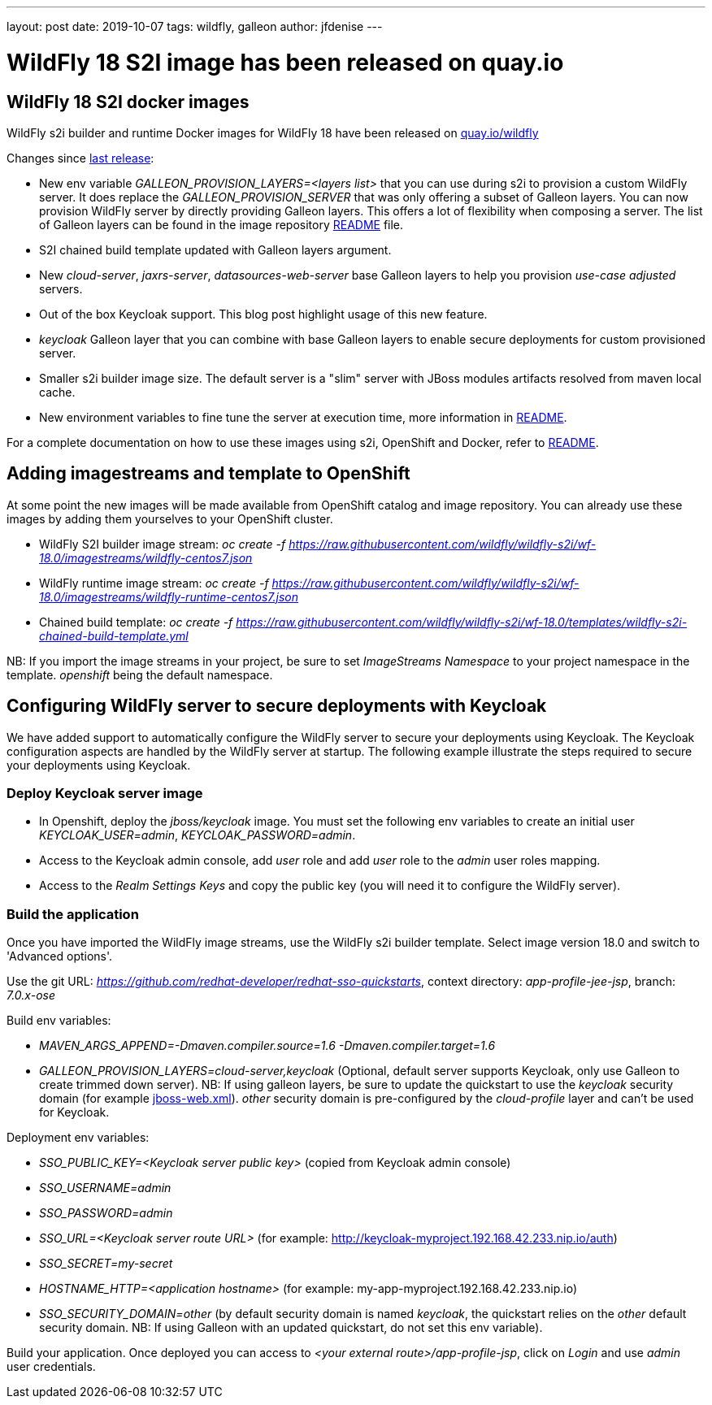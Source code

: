 ---
layout: post
date:   2019-10-07
tags:   wildfly, galleon
author: jfdenise
---

= WildFly 18 S2I image has been released on quay.io

==  WildFly 18 S2I docker images

WildFly s2i builder and runtime Docker images for WildFly 18 have been released on link:https://quay.io/organization/wildfly[quay.io/wildfly]

Changes since link:https://wildfly.org/news/2019/06/20/WildFly-s2i-17-released/[last release]:

* New env variable _GALLEON_PROVISION_LAYERS=<layers list>_ that you can use during s2i to provision a custom WildFly server. It does replace the _GALLEON_PROVISION_SERVER_ that was only offering a subset of Galleon layers. 
You can now provision WildFly server by directly providing Galleon layers. This offers a lot of flexibility when composing a server. 
The list of Galleon layers can be found in the image repository link:https://github.com/wildfly/wildfly-s2i/blob/wf-18.0/README.md[README] file.
* S2I chained build template updated with Galleon layers argument.
* New _cloud-server_, _jaxrs-server_, _datasources-web-server_ base Galleon layers to help you provision _use-case adjusted_ servers.
* Out of the box Keycloak support. This blog post highlight usage of this new feature.
* _keycloak_ Galleon layer that you can combine with base Galleon layers to enable secure deployments for custom provisioned server.
* Smaller s2i builder image size. The default server is a "slim" server with JBoss modules artifacts resolved from maven local cache.
* New environment variables to fine tune the server at execution time, more information in link:https://github.com/wildfly/wildfly-s2i/blob/wf-18.0/README.md[README].


For a complete documentation on how to use these images using s2i, OpenShift and Docker, 
refer to link:https://github.com/wildfly/wildfly-s2i/blob/wf-18.0/README.md[README].

== Adding imagestreams and template to OpenShift

At some point the new images will be made available from OpenShift catalog and image repository. You can already use these images by adding them yourselves to your OpenShift cluster.

* WildFly S2I builder image stream: _oc create -f https://raw.githubusercontent.com/wildfly/wildfly-s2i/wf-18.0/imagestreams/wildfly-centos7.json_
* WildFly runtime image stream: _oc create -f https://raw.githubusercontent.com/wildfly/wildfly-s2i/wf-18.0/imagestreams/wildfly-runtime-centos7.json_
* Chained build template: _oc create -f https://raw.githubusercontent.com/wildfly/wildfly-s2i/wf-18.0/templates/wildfly-s2i-chained-build-template.yml_

NB: If you import the image streams in your project, be sure to set _ImageStreams Namespace_ to your project namespace in the template. _openshift_ being the default namespace.

== Configuring WildFly server to secure deployments with Keycloak

We have added support to automatically configure the WildFly server to secure your deployments using Keycloak. 
The Keycloak configuration aspects are handled by the WildFly server at startup. The following example illustrate the steps required to secure your deployments using Keycloak.

=== Deploy Keycloak server image

* In Openshift, deploy the _jboss/keycloak_ image. You must set the following env variables to create an initial user _KEYCLOAK_USER=admin_, _KEYCLOAK_PASSWORD=admin_.

* Access to the Keycloak admin console, add _user_ role and add _user_ role to the _admin_ user roles mapping.

* Access to the _Realm Settings Keys_ and copy the public key (you will need it to configure the WildFly server).

=== Build the application

Once you have imported the WildFly image streams, use the WildFly s2i builder template. Select image version 18.0 and switch to 'Advanced options'.

Use the git URL: _https://github.com/redhat-developer/redhat-sso-quickstarts_, context directory: _app-profile-jee-jsp_, branch: _7.0.x-ose_

Build env variables:

* _MAVEN_ARGS_APPEND=-Dmaven.compiler.source=1.6 -Dmaven.compiler.target=1.6_

* _GALLEON_PROVISION_LAYERS=cloud-server,keycloak_ (Optional, default server supports Keycloak, only use Galleon to create trimmed down server). NB: If using galleon layers, be sure
to update the quickstart to use the _keycloak_ security domain (for example link:https://github.com/jfdenise/redhat-sso-quickstarts/blob/7.0.x-ose/app-profile-jee-jsp/src/main/webapp/WEB-INF/jboss-web.xml[jboss-web.xml]). _other_ security domain is pre-configured by the _cloud-profile_ layer and can't be used for Keycloak.

Deployment env variables:

* _SSO_PUBLIC_KEY=<Keycloak server public key>_ (copied from Keycloak admin console)

* _SSO_USERNAME=admin_

* _SSO_PASSWORD=admin_

* _SSO_URL=<Keycloak server route URL>_ (for example: http://keycloak-myproject.192.168.42.233.nip.io/auth)

* _SSO_SECRET=my-secret_

* _HOSTNAME_HTTP=<application hostname>_ (for example: my-app-myproject.192.168.42.233.nip.io)

* _SSO_SECURITY_DOMAIN=other_ (by default security domain is named _keycloak_, the quickstart relies on the _other_ default security domain. 
NB: If using Galleon with an updated quickstart, do not set this env variable).


Build your application. Once deployed you can access to _<your external route>/app-profile-jsp_, click on _Login_ and use _admin_ user credentials.

